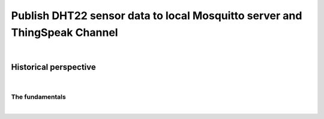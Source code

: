.. _ESP32_NodeMCU_Publish_DHT22_data_to_local_Mosquitto_server_and_ThingSpeak_Channel:

********************************************************************************
Publish DHT22 sensor data to local Mosquitto server and ThingSpeak Channel
********************************************************************************

|



Historical perspective
===========================

|


The fundamentals
--------------------------

|
